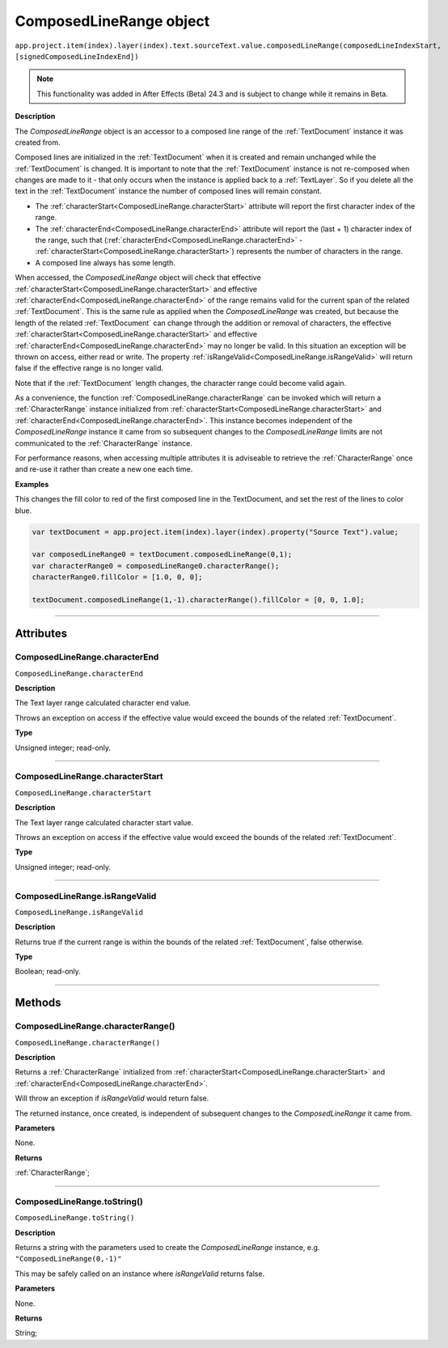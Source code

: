 .. _ComposedLineRange:

ComposedLineRange object
################################################

|  ``app.project.item(index).layer(index).text.sourceText.value.composedLineRange(composedLineIndexStart, [signedComposedLineIndexEnd])``

.. note::
   This functionality was added in After Effects (Beta) 24.3 and is subject to change while it remains in Beta.

**Description**

The `ComposedLineRange` object is an accessor to a composed line range of the :ref:`TextDocument` instance it was created from.

Composed lines are initialized in the :ref:`TextDocument` when it is created and remain unchanged while the :ref:`TextDocument` is changed.
It is important to note that the :ref:`TextDocument` instance is not re-composed when changes are made to it - that only occurs when the instance is applied back to a :ref:`TextLayer`.
So if you delete all the text in the :ref:`TextDocument` instance the number of composed lines will remain constant.

- The :ref:`characterStart<ComposedLineRange.characterStart>` attribute will report the first character index of the range.
- The :ref:`characterEnd<ComposedLineRange.characterEnd>` attribute will report the (last + 1) character index of the range, such that (:ref:`characterEnd<ComposedLineRange.characterEnd>` - :ref:`characterStart<ComposedLineRange.characterStart>`) represents the number of characters in the range.
- A composed line always has some length.

When accessed, the `ComposedLineRange` object will check that effective :ref:`characterStart<ComposedLineRange.characterStart>` and effective :ref:`characterEnd<ComposedLineRange.characterEnd>` of the range remains valid for the current span of the related :ref:`TextDocument`. This is the same rule as applied when the `ComposedLineRange` was created, but because the length of the related :ref:`TextDocument` can change through the addition or removal of characters, the effective :ref:`characterStart<ComposedLineRange.characterStart>` and effective :ref:`characterEnd<ComposedLineRange.characterEnd>` may no longer be valid. In this situation an exception will be thrown on access, either read or write. The property :ref:`isRangeValid<ComposedLineRange.isRangeValid>` will return false if the effective range is no longer valid.

Note that if the :ref:`TextDocument` length changes, the character range could become valid again.

As a convenience, the function :ref:`ComposedLineRange.characterRange` can be invoked which will return a :ref:`CharacterRange` instance initialized from :ref:`characterStart<ComposedLineRange.characterStart>` and :ref:`characterEnd<ComposedLineRange.characterEnd>`.
This instance becomes independent of the `ComposedLineRange` instance it came from so subsequent changes to the `ComposedLineRange` limits are not communicated to the :ref:`CharacterRange` instance.

For performance reasons, when accessing multiple attributes it is adviseable to retrieve the :ref:`CharacterRange` once and re-use it rather than create a new one each time.

**Examples**

This changes the fill color to red of the first composed line in the TextDocument, and set the rest of the lines to color blue.

.. code:: javascript

   var textDocument = app.project.item(index).layer(index).property("Source Text").value;

   var composedLineRange0 = textDocument.composedLineRange(0,1);
   var characterRange0 = composedLineRange0.characterRange();
   characterRange0.fillColor = [1.0, 0, 0];

   textDocument.composedLineRange(1,-1).characterRange().fillColor = [0, 0, 1.0];

----

==========
Attributes
==========

.. _ComposedLineRange.characterEnd:

ComposedLineRange.characterEnd
*********************************************

``ComposedLineRange.characterEnd``

**Description**

The Text layer range calculated character end value.

Throws an exception on access if the effective value would exceed the bounds of the related :ref:`TextDocument`.

**Type**

Unsigned integer; read-only.

----

.. _ComposedLineRange.characterStart:

ComposedLineRange.characterStart
*********************************************

``ComposedLineRange.characterStart``

**Description**

The Text layer range calculated character start value.

Throws an exception on access if the effective value would exceed the bounds of the related :ref:`TextDocument`.

**Type**

Unsigned integer; read-only.

----

.. _ComposedLineRange.isRangeValid:

ComposedLineRange.isRangeValid
*********************************************

``ComposedLineRange.isRangeValid``

**Description**

Returns true if the current range is within the bounds of the related :ref:`TextDocument`, false otherwise.

**Type**

Boolean; read-only.

----

=======
Methods
=======

.. _ComposedLineRange.characterRange:

ComposedLineRange.characterRange()
*********************************************

``ComposedLineRange.characterRange()``

**Description**

Returns a :ref:`CharacterRange` initialized from :ref:`characterStart<ComposedLineRange.characterStart>` and :ref:`characterEnd<ComposedLineRange.characterEnd>`.


Will throw an exception if `isRangeValid` would return false.

The returned instance, once created, is independent of subsequent changes to the `ComposedLineRange` it came from.

**Parameters**

None.

**Returns**

:ref:`CharacterRange`;

----

.. _ComposedLineRange.toString:

ComposedLineRange.toString()
*********************************************

``ComposedLineRange.toString()``

**Description**

Returns a string with the parameters used to create the `ComposedLineRange` instance, e.g. ``"ComposedLineRange(0,-1)"``

This may be safely called on an instance where `isRangeValid` returns false.

**Parameters**

None.

**Returns**

String;
